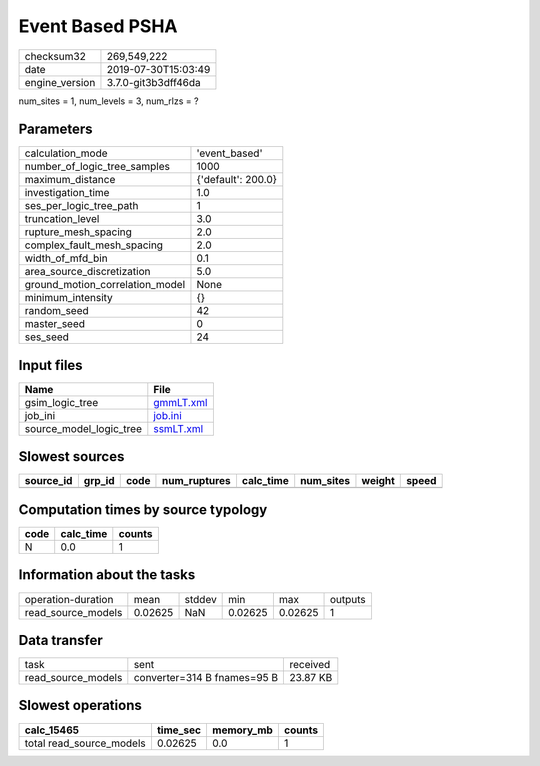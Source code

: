 Event Based PSHA
================

============== ===================
checksum32     269,549,222        
date           2019-07-30T15:03:49
engine_version 3.7.0-git3b3dff46da
============== ===================

num_sites = 1, num_levels = 3, num_rlzs = ?

Parameters
----------
=============================== ==================
calculation_mode                'event_based'     
number_of_logic_tree_samples    1000              
maximum_distance                {'default': 200.0}
investigation_time              1.0               
ses_per_logic_tree_path         1                 
truncation_level                3.0               
rupture_mesh_spacing            2.0               
complex_fault_mesh_spacing      2.0               
width_of_mfd_bin                0.1               
area_source_discretization      5.0               
ground_motion_correlation_model None              
minimum_intensity               {}                
random_seed                     42                
master_seed                     0                 
ses_seed                        24                
=============================== ==================

Input files
-----------
======================= ========================
Name                    File                    
======================= ========================
gsim_logic_tree         `gmmLT.xml <gmmLT.xml>`_
job_ini                 `job.ini <job.ini>`_    
source_model_logic_tree `ssmLT.xml <ssmLT.xml>`_
======================= ========================

Slowest sources
---------------
========= ====== ==== ============ ========= ========= ====== =====
source_id grp_id code num_ruptures calc_time num_sites weight speed
========= ====== ==== ============ ========= ========= ====== =====
========= ====== ==== ============ ========= ========= ====== =====

Computation times by source typology
------------------------------------
==== ========= ======
code calc_time counts
==== ========= ======
N    0.0       1     
==== ========= ======

Information about the tasks
---------------------------
================== ======= ====== ======= ======= =======
operation-duration mean    stddev min     max     outputs
read_source_models 0.02625 NaN    0.02625 0.02625 1      
================== ======= ====== ======= ======= =======

Data transfer
-------------
================== =========================== ========
task               sent                        received
read_source_models converter=314 B fnames=95 B 23.87 KB
================== =========================== ========

Slowest operations
------------------
======================== ======== ========= ======
calc_15465               time_sec memory_mb counts
======================== ======== ========= ======
total read_source_models 0.02625  0.0       1     
======================== ======== ========= ======